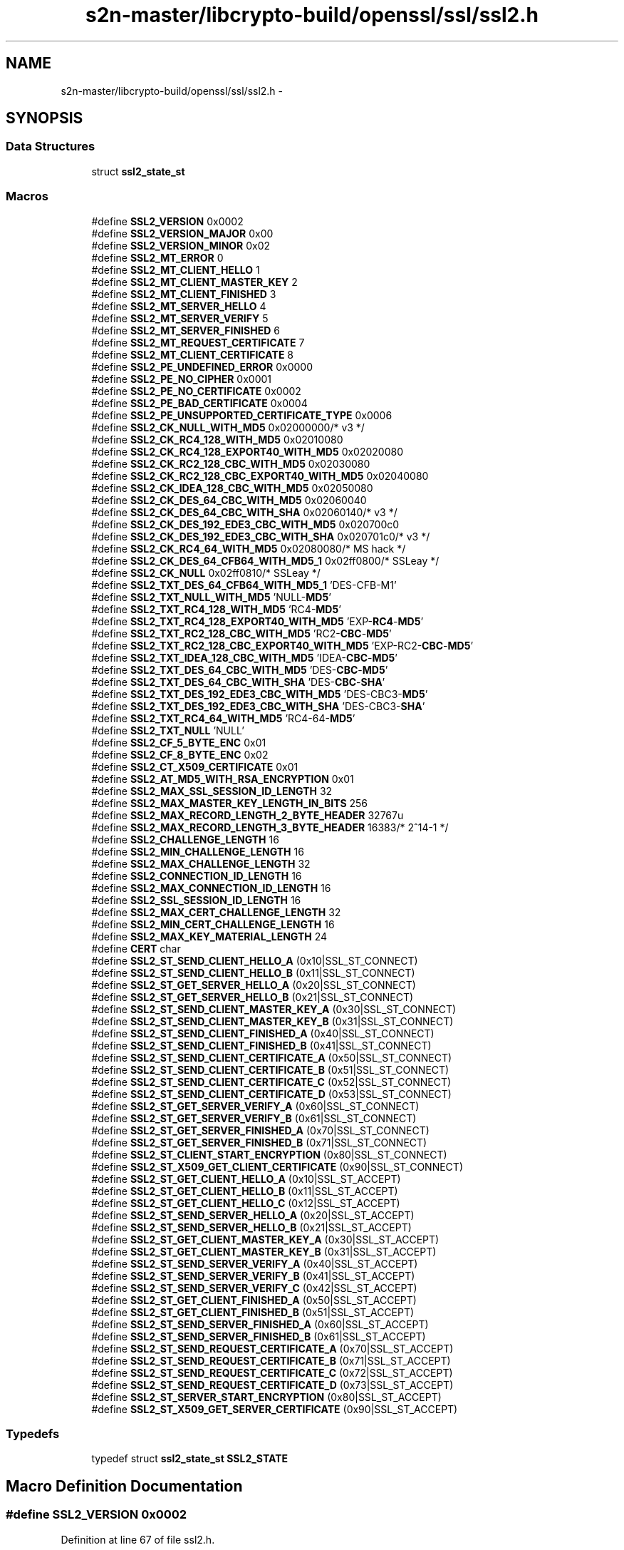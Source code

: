 .TH "s2n-master/libcrypto-build/openssl/ssl/ssl2.h" 3 "Fri Aug 19 2016" "s2n-doxygen-full" \" -*- nroff -*-
.ad l
.nh
.SH NAME
s2n-master/libcrypto-build/openssl/ssl/ssl2.h \- 
.SH SYNOPSIS
.br
.PP
.SS "Data Structures"

.in +1c
.ti -1c
.RI "struct \fBssl2_state_st\fP"
.br
.in -1c
.SS "Macros"

.in +1c
.ti -1c
.RI "#define \fBSSL2_VERSION\fP   0x0002"
.br
.ti -1c
.RI "#define \fBSSL2_VERSION_MAJOR\fP   0x00"
.br
.ti -1c
.RI "#define \fBSSL2_VERSION_MINOR\fP   0x02"
.br
.ti -1c
.RI "#define \fBSSL2_MT_ERROR\fP   0"
.br
.ti -1c
.RI "#define \fBSSL2_MT_CLIENT_HELLO\fP   1"
.br
.ti -1c
.RI "#define \fBSSL2_MT_CLIENT_MASTER_KEY\fP   2"
.br
.ti -1c
.RI "#define \fBSSL2_MT_CLIENT_FINISHED\fP   3"
.br
.ti -1c
.RI "#define \fBSSL2_MT_SERVER_HELLO\fP   4"
.br
.ti -1c
.RI "#define \fBSSL2_MT_SERVER_VERIFY\fP   5"
.br
.ti -1c
.RI "#define \fBSSL2_MT_SERVER_FINISHED\fP   6"
.br
.ti -1c
.RI "#define \fBSSL2_MT_REQUEST_CERTIFICATE\fP   7"
.br
.ti -1c
.RI "#define \fBSSL2_MT_CLIENT_CERTIFICATE\fP   8"
.br
.ti -1c
.RI "#define \fBSSL2_PE_UNDEFINED_ERROR\fP   0x0000"
.br
.ti -1c
.RI "#define \fBSSL2_PE_NO_CIPHER\fP   0x0001"
.br
.ti -1c
.RI "#define \fBSSL2_PE_NO_CERTIFICATE\fP   0x0002"
.br
.ti -1c
.RI "#define \fBSSL2_PE_BAD_CERTIFICATE\fP   0x0004"
.br
.ti -1c
.RI "#define \fBSSL2_PE_UNSUPPORTED_CERTIFICATE_TYPE\fP   0x0006"
.br
.ti -1c
.RI "#define \fBSSL2_CK_NULL_WITH_MD5\fP   0x02000000/* v3 */"
.br
.ti -1c
.RI "#define \fBSSL2_CK_RC4_128_WITH_MD5\fP   0x02010080"
.br
.ti -1c
.RI "#define \fBSSL2_CK_RC4_128_EXPORT40_WITH_MD5\fP   0x02020080"
.br
.ti -1c
.RI "#define \fBSSL2_CK_RC2_128_CBC_WITH_MD5\fP   0x02030080"
.br
.ti -1c
.RI "#define \fBSSL2_CK_RC2_128_CBC_EXPORT40_WITH_MD5\fP   0x02040080"
.br
.ti -1c
.RI "#define \fBSSL2_CK_IDEA_128_CBC_WITH_MD5\fP   0x02050080"
.br
.ti -1c
.RI "#define \fBSSL2_CK_DES_64_CBC_WITH_MD5\fP   0x02060040"
.br
.ti -1c
.RI "#define \fBSSL2_CK_DES_64_CBC_WITH_SHA\fP   0x02060140/* v3 */"
.br
.ti -1c
.RI "#define \fBSSL2_CK_DES_192_EDE3_CBC_WITH_MD5\fP   0x020700c0"
.br
.ti -1c
.RI "#define \fBSSL2_CK_DES_192_EDE3_CBC_WITH_SHA\fP   0x020701c0/* v3 */"
.br
.ti -1c
.RI "#define \fBSSL2_CK_RC4_64_WITH_MD5\fP   0x02080080/* MS hack */"
.br
.ti -1c
.RI "#define \fBSSL2_CK_DES_64_CFB64_WITH_MD5_1\fP   0x02ff0800/* SSLeay */"
.br
.ti -1c
.RI "#define \fBSSL2_CK_NULL\fP   0x02ff0810/* SSLeay */"
.br
.ti -1c
.RI "#define \fBSSL2_TXT_DES_64_CFB64_WITH_MD5_1\fP   'DES\-CFB\-M1'"
.br
.ti -1c
.RI "#define \fBSSL2_TXT_NULL_WITH_MD5\fP   'NULL\-\fBMD5\fP'"
.br
.ti -1c
.RI "#define \fBSSL2_TXT_RC4_128_WITH_MD5\fP   'RC4\-\fBMD5\fP'"
.br
.ti -1c
.RI "#define \fBSSL2_TXT_RC4_128_EXPORT40_WITH_MD5\fP   'EXP\-\fBRC4\fP\-\fBMD5\fP'"
.br
.ti -1c
.RI "#define \fBSSL2_TXT_RC2_128_CBC_WITH_MD5\fP   'RC2\-\fBCBC\fP\-\fBMD5\fP'"
.br
.ti -1c
.RI "#define \fBSSL2_TXT_RC2_128_CBC_EXPORT40_WITH_MD5\fP   'EXP\-RC2\-\fBCBC\fP\-\fBMD5\fP'"
.br
.ti -1c
.RI "#define \fBSSL2_TXT_IDEA_128_CBC_WITH_MD5\fP   'IDEA\-\fBCBC\fP\-\fBMD5\fP'"
.br
.ti -1c
.RI "#define \fBSSL2_TXT_DES_64_CBC_WITH_MD5\fP   'DES\-\fBCBC\fP\-\fBMD5\fP'"
.br
.ti -1c
.RI "#define \fBSSL2_TXT_DES_64_CBC_WITH_SHA\fP   'DES\-\fBCBC\fP\-\fBSHA\fP'"
.br
.ti -1c
.RI "#define \fBSSL2_TXT_DES_192_EDE3_CBC_WITH_MD5\fP   'DES\-CBC3\-\fBMD5\fP'"
.br
.ti -1c
.RI "#define \fBSSL2_TXT_DES_192_EDE3_CBC_WITH_SHA\fP   'DES\-CBC3\-\fBSHA\fP'"
.br
.ti -1c
.RI "#define \fBSSL2_TXT_RC4_64_WITH_MD5\fP   'RC4\-64\-\fBMD5\fP'"
.br
.ti -1c
.RI "#define \fBSSL2_TXT_NULL\fP   'NULL'"
.br
.ti -1c
.RI "#define \fBSSL2_CF_5_BYTE_ENC\fP   0x01"
.br
.ti -1c
.RI "#define \fBSSL2_CF_8_BYTE_ENC\fP   0x02"
.br
.ti -1c
.RI "#define \fBSSL2_CT_X509_CERTIFICATE\fP   0x01"
.br
.ti -1c
.RI "#define \fBSSL2_AT_MD5_WITH_RSA_ENCRYPTION\fP   0x01"
.br
.ti -1c
.RI "#define \fBSSL2_MAX_SSL_SESSION_ID_LENGTH\fP   32"
.br
.ti -1c
.RI "#define \fBSSL2_MAX_MASTER_KEY_LENGTH_IN_BITS\fP   256"
.br
.ti -1c
.RI "#define \fBSSL2_MAX_RECORD_LENGTH_2_BYTE_HEADER\fP   32767u"
.br
.ti -1c
.RI "#define \fBSSL2_MAX_RECORD_LENGTH_3_BYTE_HEADER\fP   16383/* 2^14\-1 */"
.br
.ti -1c
.RI "#define \fBSSL2_CHALLENGE_LENGTH\fP   16"
.br
.ti -1c
.RI "#define \fBSSL2_MIN_CHALLENGE_LENGTH\fP   16"
.br
.ti -1c
.RI "#define \fBSSL2_MAX_CHALLENGE_LENGTH\fP   32"
.br
.ti -1c
.RI "#define \fBSSL2_CONNECTION_ID_LENGTH\fP   16"
.br
.ti -1c
.RI "#define \fBSSL2_MAX_CONNECTION_ID_LENGTH\fP   16"
.br
.ti -1c
.RI "#define \fBSSL2_SSL_SESSION_ID_LENGTH\fP   16"
.br
.ti -1c
.RI "#define \fBSSL2_MAX_CERT_CHALLENGE_LENGTH\fP   32"
.br
.ti -1c
.RI "#define \fBSSL2_MIN_CERT_CHALLENGE_LENGTH\fP   16"
.br
.ti -1c
.RI "#define \fBSSL2_MAX_KEY_MATERIAL_LENGTH\fP   24"
.br
.ti -1c
.RI "#define \fBCERT\fP   char"
.br
.ti -1c
.RI "#define \fBSSL2_ST_SEND_CLIENT_HELLO_A\fP   (0x10|SSL_ST_CONNECT)"
.br
.ti -1c
.RI "#define \fBSSL2_ST_SEND_CLIENT_HELLO_B\fP   (0x11|SSL_ST_CONNECT)"
.br
.ti -1c
.RI "#define \fBSSL2_ST_GET_SERVER_HELLO_A\fP   (0x20|SSL_ST_CONNECT)"
.br
.ti -1c
.RI "#define \fBSSL2_ST_GET_SERVER_HELLO_B\fP   (0x21|SSL_ST_CONNECT)"
.br
.ti -1c
.RI "#define \fBSSL2_ST_SEND_CLIENT_MASTER_KEY_A\fP   (0x30|SSL_ST_CONNECT)"
.br
.ti -1c
.RI "#define \fBSSL2_ST_SEND_CLIENT_MASTER_KEY_B\fP   (0x31|SSL_ST_CONNECT)"
.br
.ti -1c
.RI "#define \fBSSL2_ST_SEND_CLIENT_FINISHED_A\fP   (0x40|SSL_ST_CONNECT)"
.br
.ti -1c
.RI "#define \fBSSL2_ST_SEND_CLIENT_FINISHED_B\fP   (0x41|SSL_ST_CONNECT)"
.br
.ti -1c
.RI "#define \fBSSL2_ST_SEND_CLIENT_CERTIFICATE_A\fP   (0x50|SSL_ST_CONNECT)"
.br
.ti -1c
.RI "#define \fBSSL2_ST_SEND_CLIENT_CERTIFICATE_B\fP   (0x51|SSL_ST_CONNECT)"
.br
.ti -1c
.RI "#define \fBSSL2_ST_SEND_CLIENT_CERTIFICATE_C\fP   (0x52|SSL_ST_CONNECT)"
.br
.ti -1c
.RI "#define \fBSSL2_ST_SEND_CLIENT_CERTIFICATE_D\fP   (0x53|SSL_ST_CONNECT)"
.br
.ti -1c
.RI "#define \fBSSL2_ST_GET_SERVER_VERIFY_A\fP   (0x60|SSL_ST_CONNECT)"
.br
.ti -1c
.RI "#define \fBSSL2_ST_GET_SERVER_VERIFY_B\fP   (0x61|SSL_ST_CONNECT)"
.br
.ti -1c
.RI "#define \fBSSL2_ST_GET_SERVER_FINISHED_A\fP   (0x70|SSL_ST_CONNECT)"
.br
.ti -1c
.RI "#define \fBSSL2_ST_GET_SERVER_FINISHED_B\fP   (0x71|SSL_ST_CONNECT)"
.br
.ti -1c
.RI "#define \fBSSL2_ST_CLIENT_START_ENCRYPTION\fP   (0x80|SSL_ST_CONNECT)"
.br
.ti -1c
.RI "#define \fBSSL2_ST_X509_GET_CLIENT_CERTIFICATE\fP   (0x90|SSL_ST_CONNECT)"
.br
.ti -1c
.RI "#define \fBSSL2_ST_GET_CLIENT_HELLO_A\fP   (0x10|SSL_ST_ACCEPT)"
.br
.ti -1c
.RI "#define \fBSSL2_ST_GET_CLIENT_HELLO_B\fP   (0x11|SSL_ST_ACCEPT)"
.br
.ti -1c
.RI "#define \fBSSL2_ST_GET_CLIENT_HELLO_C\fP   (0x12|SSL_ST_ACCEPT)"
.br
.ti -1c
.RI "#define \fBSSL2_ST_SEND_SERVER_HELLO_A\fP   (0x20|SSL_ST_ACCEPT)"
.br
.ti -1c
.RI "#define \fBSSL2_ST_SEND_SERVER_HELLO_B\fP   (0x21|SSL_ST_ACCEPT)"
.br
.ti -1c
.RI "#define \fBSSL2_ST_GET_CLIENT_MASTER_KEY_A\fP   (0x30|SSL_ST_ACCEPT)"
.br
.ti -1c
.RI "#define \fBSSL2_ST_GET_CLIENT_MASTER_KEY_B\fP   (0x31|SSL_ST_ACCEPT)"
.br
.ti -1c
.RI "#define \fBSSL2_ST_SEND_SERVER_VERIFY_A\fP   (0x40|SSL_ST_ACCEPT)"
.br
.ti -1c
.RI "#define \fBSSL2_ST_SEND_SERVER_VERIFY_B\fP   (0x41|SSL_ST_ACCEPT)"
.br
.ti -1c
.RI "#define \fBSSL2_ST_SEND_SERVER_VERIFY_C\fP   (0x42|SSL_ST_ACCEPT)"
.br
.ti -1c
.RI "#define \fBSSL2_ST_GET_CLIENT_FINISHED_A\fP   (0x50|SSL_ST_ACCEPT)"
.br
.ti -1c
.RI "#define \fBSSL2_ST_GET_CLIENT_FINISHED_B\fP   (0x51|SSL_ST_ACCEPT)"
.br
.ti -1c
.RI "#define \fBSSL2_ST_SEND_SERVER_FINISHED_A\fP   (0x60|SSL_ST_ACCEPT)"
.br
.ti -1c
.RI "#define \fBSSL2_ST_SEND_SERVER_FINISHED_B\fP   (0x61|SSL_ST_ACCEPT)"
.br
.ti -1c
.RI "#define \fBSSL2_ST_SEND_REQUEST_CERTIFICATE_A\fP   (0x70|SSL_ST_ACCEPT)"
.br
.ti -1c
.RI "#define \fBSSL2_ST_SEND_REQUEST_CERTIFICATE_B\fP   (0x71|SSL_ST_ACCEPT)"
.br
.ti -1c
.RI "#define \fBSSL2_ST_SEND_REQUEST_CERTIFICATE_C\fP   (0x72|SSL_ST_ACCEPT)"
.br
.ti -1c
.RI "#define \fBSSL2_ST_SEND_REQUEST_CERTIFICATE_D\fP   (0x73|SSL_ST_ACCEPT)"
.br
.ti -1c
.RI "#define \fBSSL2_ST_SERVER_START_ENCRYPTION\fP   (0x80|SSL_ST_ACCEPT)"
.br
.ti -1c
.RI "#define \fBSSL2_ST_X509_GET_SERVER_CERTIFICATE\fP   (0x90|SSL_ST_ACCEPT)"
.br
.in -1c
.SS "Typedefs"

.in +1c
.ti -1c
.RI "typedef struct \fBssl2_state_st\fP \fBSSL2_STATE\fP"
.br
.in -1c
.SH "Macro Definition Documentation"
.PP 
.SS "#define SSL2_VERSION   0x0002"

.PP
Definition at line 67 of file ssl2\&.h\&.
.SS "#define SSL2_VERSION_MAJOR   0x00"

.PP
Definition at line 68 of file ssl2\&.h\&.
.SS "#define SSL2_VERSION_MINOR   0x02"

.PP
Definition at line 69 of file ssl2\&.h\&.
.SS "#define SSL2_MT_ERROR   0"

.PP
Definition at line 74 of file ssl2\&.h\&.
.SS "#define SSL2_MT_CLIENT_HELLO   1"

.PP
Definition at line 75 of file ssl2\&.h\&.
.SS "#define SSL2_MT_CLIENT_MASTER_KEY   2"

.PP
Definition at line 76 of file ssl2\&.h\&.
.SS "#define SSL2_MT_CLIENT_FINISHED   3"

.PP
Definition at line 77 of file ssl2\&.h\&.
.SS "#define SSL2_MT_SERVER_HELLO   4"

.PP
Definition at line 78 of file ssl2\&.h\&.
.SS "#define SSL2_MT_SERVER_VERIFY   5"

.PP
Definition at line 79 of file ssl2\&.h\&.
.SS "#define SSL2_MT_SERVER_FINISHED   6"

.PP
Definition at line 80 of file ssl2\&.h\&.
.SS "#define SSL2_MT_REQUEST_CERTIFICATE   7"

.PP
Definition at line 81 of file ssl2\&.h\&.
.SS "#define SSL2_MT_CLIENT_CERTIFICATE   8"

.PP
Definition at line 82 of file ssl2\&.h\&.
.SS "#define SSL2_PE_UNDEFINED_ERROR   0x0000"

.PP
Definition at line 85 of file ssl2\&.h\&.
.SS "#define SSL2_PE_NO_CIPHER   0x0001"

.PP
Definition at line 86 of file ssl2\&.h\&.
.SS "#define SSL2_PE_NO_CERTIFICATE   0x0002"

.PP
Definition at line 87 of file ssl2\&.h\&.
.SS "#define SSL2_PE_BAD_CERTIFICATE   0x0004"

.PP
Definition at line 88 of file ssl2\&.h\&.
.SS "#define SSL2_PE_UNSUPPORTED_CERTIFICATE_TYPE   0x0006"

.PP
Definition at line 89 of file ssl2\&.h\&.
.SS "#define SSL2_CK_NULL_WITH_MD5   0x02000000/* v3 */"

.PP
Definition at line 92 of file ssl2\&.h\&.
.SS "#define SSL2_CK_RC4_128_WITH_MD5   0x02010080"

.PP
Definition at line 93 of file ssl2\&.h\&.
.SS "#define SSL2_CK_RC4_128_EXPORT40_WITH_MD5   0x02020080"

.PP
Definition at line 94 of file ssl2\&.h\&.
.SS "#define SSL2_CK_RC2_128_CBC_WITH_MD5   0x02030080"

.PP
Definition at line 95 of file ssl2\&.h\&.
.SS "#define SSL2_CK_RC2_128_CBC_EXPORT40_WITH_MD5   0x02040080"

.PP
Definition at line 96 of file ssl2\&.h\&.
.SS "#define SSL2_CK_IDEA_128_CBC_WITH_MD5   0x02050080"

.PP
Definition at line 97 of file ssl2\&.h\&.
.SS "#define SSL2_CK_DES_64_CBC_WITH_MD5   0x02060040"

.PP
Definition at line 98 of file ssl2\&.h\&.
.SS "#define SSL2_CK_DES_64_CBC_WITH_SHA   0x02060140/* v3 */"

.PP
Definition at line 99 of file ssl2\&.h\&.
.SS "#define SSL2_CK_DES_192_EDE3_CBC_WITH_MD5   0x020700c0"

.PP
Definition at line 100 of file ssl2\&.h\&.
.SS "#define SSL2_CK_DES_192_EDE3_CBC_WITH_SHA   0x020701c0/* v3 */"

.PP
Definition at line 101 of file ssl2\&.h\&.
.SS "#define SSL2_CK_RC4_64_WITH_MD5   0x02080080/* MS hack */"

.PP
Definition at line 102 of file ssl2\&.h\&.
.SS "#define SSL2_CK_DES_64_CFB64_WITH_MD5_1   0x02ff0800/* SSLeay */"

.PP
Definition at line 104 of file ssl2\&.h\&.
.SS "#define SSL2_CK_NULL   0x02ff0810/* SSLeay */"

.PP
Definition at line 105 of file ssl2\&.h\&.
.SS "#define SSL2_TXT_DES_64_CFB64_WITH_MD5_1   'DES\-CFB\-M1'"

.PP
Definition at line 107 of file ssl2\&.h\&.
.SS "#define SSL2_TXT_NULL_WITH_MD5   'NULL\-\fBMD5\fP'"

.PP
Definition at line 108 of file ssl2\&.h\&.
.SS "#define SSL2_TXT_RC4_128_WITH_MD5   'RC4\-\fBMD5\fP'"

.PP
Definition at line 109 of file ssl2\&.h\&.
.SS "#define SSL2_TXT_RC4_128_EXPORT40_WITH_MD5   'EXP\-\fBRC4\fP\-\fBMD5\fP'"

.PP
Definition at line 110 of file ssl2\&.h\&.
.SS "#define SSL2_TXT_RC2_128_CBC_WITH_MD5   'RC2\-\fBCBC\fP\-\fBMD5\fP'"

.PP
Definition at line 111 of file ssl2\&.h\&.
.SS "#define SSL2_TXT_RC2_128_CBC_EXPORT40_WITH_MD5   'EXP\-RC2\-\fBCBC\fP\-\fBMD5\fP'"

.PP
Definition at line 112 of file ssl2\&.h\&.
.SS "#define SSL2_TXT_IDEA_128_CBC_WITH_MD5   'IDEA\-\fBCBC\fP\-\fBMD5\fP'"

.PP
Definition at line 113 of file ssl2\&.h\&.
.SS "#define SSL2_TXT_DES_64_CBC_WITH_MD5   'DES\-\fBCBC\fP\-\fBMD5\fP'"

.PP
Definition at line 114 of file ssl2\&.h\&.
.SS "#define SSL2_TXT_DES_64_CBC_WITH_SHA   'DES\-\fBCBC\fP\-\fBSHA\fP'"

.PP
Definition at line 115 of file ssl2\&.h\&.
.SS "#define SSL2_TXT_DES_192_EDE3_CBC_WITH_MD5   'DES\-CBC3\-\fBMD5\fP'"

.PP
Definition at line 116 of file ssl2\&.h\&.
.SS "#define SSL2_TXT_DES_192_EDE3_CBC_WITH_SHA   'DES\-CBC3\-\fBSHA\fP'"

.PP
Definition at line 117 of file ssl2\&.h\&.
.SS "#define SSL2_TXT_RC4_64_WITH_MD5   'RC4\-64\-\fBMD5\fP'"

.PP
Definition at line 118 of file ssl2\&.h\&.
.SS "#define SSL2_TXT_NULL   'NULL'"

.PP
Definition at line 120 of file ssl2\&.h\&.
.SS "#define SSL2_CF_5_BYTE_ENC   0x01"

.PP
Definition at line 123 of file ssl2\&.h\&.
.SS "#define SSL2_CF_8_BYTE_ENC   0x02"

.PP
Definition at line 124 of file ssl2\&.h\&.
.SS "#define SSL2_CT_X509_CERTIFICATE   0x01"

.PP
Definition at line 127 of file ssl2\&.h\&.
.SS "#define SSL2_AT_MD5_WITH_RSA_ENCRYPTION   0x01"

.PP
Definition at line 130 of file ssl2\&.h\&.
.SS "#define SSL2_MAX_SSL_SESSION_ID_LENGTH   32"

.PP
Definition at line 132 of file ssl2\&.h\&.
.SS "#define SSL2_MAX_MASTER_KEY_LENGTH_IN_BITS   256"

.PP
Definition at line 135 of file ssl2\&.h\&.
.SS "#define SSL2_MAX_RECORD_LENGTH_2_BYTE_HEADER   32767u"

.PP
Definition at line 139 of file ssl2\&.h\&.
.SS "#define SSL2_MAX_RECORD_LENGTH_3_BYTE_HEADER   16383/* 2^14\-1 */"

.PP
Definition at line 142 of file ssl2\&.h\&.
.SS "#define SSL2_CHALLENGE_LENGTH   16"

.PP
Definition at line 144 of file ssl2\&.h\&.
.SS "#define SSL2_MIN_CHALLENGE_LENGTH   16"

.PP
Definition at line 148 of file ssl2\&.h\&.
.SS "#define SSL2_MAX_CHALLENGE_LENGTH   32"

.PP
Definition at line 149 of file ssl2\&.h\&.
.SS "#define SSL2_CONNECTION_ID_LENGTH   16"

.PP
Definition at line 150 of file ssl2\&.h\&.
.SS "#define SSL2_MAX_CONNECTION_ID_LENGTH   16"

.PP
Definition at line 151 of file ssl2\&.h\&.
.SS "#define SSL2_SSL_SESSION_ID_LENGTH   16"

.PP
Definition at line 152 of file ssl2\&.h\&.
.SS "#define SSL2_MAX_CERT_CHALLENGE_LENGTH   32"

.PP
Definition at line 153 of file ssl2\&.h\&.
.SS "#define SSL2_MIN_CERT_CHALLENGE_LENGTH   16"

.PP
Definition at line 154 of file ssl2\&.h\&.
.SS "#define SSL2_MAX_KEY_MATERIAL_LENGTH   24"

.PP
Definition at line 155 of file ssl2\&.h\&.
.SS "#define \fBCERT\fP   char"

.PP
Definition at line 158 of file ssl2\&.h\&.
.SS "#define SSL2_ST_SEND_CLIENT_HELLO_A   (0x10|SSL_ST_CONNECT)"

.PP
Definition at line 222 of file ssl2\&.h\&.
.SS "#define SSL2_ST_SEND_CLIENT_HELLO_B   (0x11|SSL_ST_CONNECT)"

.PP
Definition at line 223 of file ssl2\&.h\&.
.SS "#define SSL2_ST_GET_SERVER_HELLO_A   (0x20|SSL_ST_CONNECT)"

.PP
Definition at line 224 of file ssl2\&.h\&.
.SS "#define SSL2_ST_GET_SERVER_HELLO_B   (0x21|SSL_ST_CONNECT)"

.PP
Definition at line 225 of file ssl2\&.h\&.
.SS "#define SSL2_ST_SEND_CLIENT_MASTER_KEY_A   (0x30|SSL_ST_CONNECT)"

.PP
Definition at line 226 of file ssl2\&.h\&.
.SS "#define SSL2_ST_SEND_CLIENT_MASTER_KEY_B   (0x31|SSL_ST_CONNECT)"

.PP
Definition at line 227 of file ssl2\&.h\&.
.SS "#define SSL2_ST_SEND_CLIENT_FINISHED_A   (0x40|SSL_ST_CONNECT)"

.PP
Definition at line 228 of file ssl2\&.h\&.
.SS "#define SSL2_ST_SEND_CLIENT_FINISHED_B   (0x41|SSL_ST_CONNECT)"

.PP
Definition at line 229 of file ssl2\&.h\&.
.SS "#define SSL2_ST_SEND_CLIENT_CERTIFICATE_A   (0x50|SSL_ST_CONNECT)"

.PP
Definition at line 230 of file ssl2\&.h\&.
.SS "#define SSL2_ST_SEND_CLIENT_CERTIFICATE_B   (0x51|SSL_ST_CONNECT)"

.PP
Definition at line 231 of file ssl2\&.h\&.
.SS "#define SSL2_ST_SEND_CLIENT_CERTIFICATE_C   (0x52|SSL_ST_CONNECT)"

.PP
Definition at line 232 of file ssl2\&.h\&.
.SS "#define SSL2_ST_SEND_CLIENT_CERTIFICATE_D   (0x53|SSL_ST_CONNECT)"

.PP
Definition at line 233 of file ssl2\&.h\&.
.SS "#define SSL2_ST_GET_SERVER_VERIFY_A   (0x60|SSL_ST_CONNECT)"

.PP
Definition at line 234 of file ssl2\&.h\&.
.SS "#define SSL2_ST_GET_SERVER_VERIFY_B   (0x61|SSL_ST_CONNECT)"

.PP
Definition at line 235 of file ssl2\&.h\&.
.SS "#define SSL2_ST_GET_SERVER_FINISHED_A   (0x70|SSL_ST_CONNECT)"

.PP
Definition at line 236 of file ssl2\&.h\&.
.SS "#define SSL2_ST_GET_SERVER_FINISHED_B   (0x71|SSL_ST_CONNECT)"

.PP
Definition at line 237 of file ssl2\&.h\&.
.SS "#define SSL2_ST_CLIENT_START_ENCRYPTION   (0x80|SSL_ST_CONNECT)"

.PP
Definition at line 238 of file ssl2\&.h\&.
.SS "#define SSL2_ST_X509_GET_CLIENT_CERTIFICATE   (0x90|SSL_ST_CONNECT)"

.PP
Definition at line 239 of file ssl2\&.h\&.
.SS "#define SSL2_ST_GET_CLIENT_HELLO_A   (0x10|SSL_ST_ACCEPT)"

.PP
Definition at line 241 of file ssl2\&.h\&.
.SS "#define SSL2_ST_GET_CLIENT_HELLO_B   (0x11|SSL_ST_ACCEPT)"

.PP
Definition at line 242 of file ssl2\&.h\&.
.SS "#define SSL2_ST_GET_CLIENT_HELLO_C   (0x12|SSL_ST_ACCEPT)"

.PP
Definition at line 243 of file ssl2\&.h\&.
.SS "#define SSL2_ST_SEND_SERVER_HELLO_A   (0x20|SSL_ST_ACCEPT)"

.PP
Definition at line 244 of file ssl2\&.h\&.
.SS "#define SSL2_ST_SEND_SERVER_HELLO_B   (0x21|SSL_ST_ACCEPT)"

.PP
Definition at line 245 of file ssl2\&.h\&.
.SS "#define SSL2_ST_GET_CLIENT_MASTER_KEY_A   (0x30|SSL_ST_ACCEPT)"

.PP
Definition at line 246 of file ssl2\&.h\&.
.SS "#define SSL2_ST_GET_CLIENT_MASTER_KEY_B   (0x31|SSL_ST_ACCEPT)"

.PP
Definition at line 247 of file ssl2\&.h\&.
.SS "#define SSL2_ST_SEND_SERVER_VERIFY_A   (0x40|SSL_ST_ACCEPT)"

.PP
Definition at line 248 of file ssl2\&.h\&.
.SS "#define SSL2_ST_SEND_SERVER_VERIFY_B   (0x41|SSL_ST_ACCEPT)"

.PP
Definition at line 249 of file ssl2\&.h\&.
.SS "#define SSL2_ST_SEND_SERVER_VERIFY_C   (0x42|SSL_ST_ACCEPT)"

.PP
Definition at line 250 of file ssl2\&.h\&.
.SS "#define SSL2_ST_GET_CLIENT_FINISHED_A   (0x50|SSL_ST_ACCEPT)"

.PP
Definition at line 251 of file ssl2\&.h\&.
.SS "#define SSL2_ST_GET_CLIENT_FINISHED_B   (0x51|SSL_ST_ACCEPT)"

.PP
Definition at line 252 of file ssl2\&.h\&.
.SS "#define SSL2_ST_SEND_SERVER_FINISHED_A   (0x60|SSL_ST_ACCEPT)"

.PP
Definition at line 253 of file ssl2\&.h\&.
.SS "#define SSL2_ST_SEND_SERVER_FINISHED_B   (0x61|SSL_ST_ACCEPT)"

.PP
Definition at line 254 of file ssl2\&.h\&.
.SS "#define SSL2_ST_SEND_REQUEST_CERTIFICATE_A   (0x70|SSL_ST_ACCEPT)"

.PP
Definition at line 255 of file ssl2\&.h\&.
.SS "#define SSL2_ST_SEND_REQUEST_CERTIFICATE_B   (0x71|SSL_ST_ACCEPT)"

.PP
Definition at line 256 of file ssl2\&.h\&.
.SS "#define SSL2_ST_SEND_REQUEST_CERTIFICATE_C   (0x72|SSL_ST_ACCEPT)"

.PP
Definition at line 257 of file ssl2\&.h\&.
.SS "#define SSL2_ST_SEND_REQUEST_CERTIFICATE_D   (0x73|SSL_ST_ACCEPT)"

.PP
Definition at line 258 of file ssl2\&.h\&.
.SS "#define SSL2_ST_SERVER_START_ENCRYPTION   (0x80|SSL_ST_ACCEPT)"

.PP
Definition at line 259 of file ssl2\&.h\&.
.SS "#define SSL2_ST_X509_GET_SERVER_CERTIFICATE   (0x90|SSL_ST_ACCEPT)"

.PP
Definition at line 260 of file ssl2\&.h\&.
.SH "Typedef Documentation"
.PP 
.SS "typedef struct \fBssl2_state_st\fP  \fBSSL2_STATE\fP"

.SH "Author"
.PP 
Generated automatically by Doxygen for s2n-doxygen-full from the source code\&.
